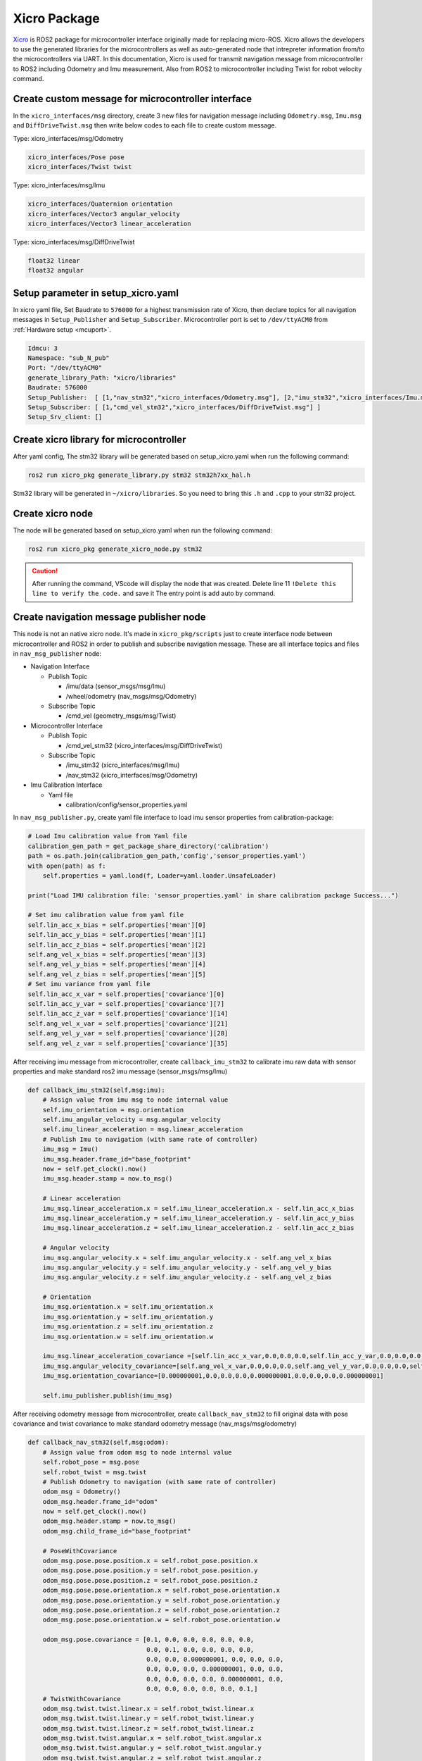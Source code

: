 =============
Xicro Package
=============

`Xicro <https://github.com/imchin/Xicro>`_ is ROS2 package for microcontroller interface originally made for replacing micro-ROS. 
Xicro allows the developers to use the generated libraries for the microcontrollers as well as auto-generated node that intrepreter
information from/to the microcontrollers via UART. In this documentation, Xicro is used for transmit navigation message from microcontroller
to ROS2 including Odometry and Imu measurement. Also from ROS2 to microcontroller including Twist for robot velocity command.


Create custom message for microcontroller interface
---------------------------------------------------
In the ``xicro_interfaces/msg`` directory, create 3 new files for navigation message including ``Odometry.msg``, ``Imu.msg`` and 
``DiffDriveTwist.msg`` then write below codes to each file to create custom message.

Type: xicro_interfaces/msg/Odometry

.. code-block::

    xicro_interfaces/Pose pose
    xicro_interfaces/Twist twist

Type: xicro_interfaces/msg/Imu

.. code-block::

    xicro_interfaces/Quaternion orientation  
    xicro_interfaces/Vector3 angular_velocity
    xicro_interfaces/Vector3 linear_acceleration

Type: xicro_interfaces/msg/DiffDriveTwist

.. code-block::

    float32 linear
    float32 angular

Setup parameter in setup_xicro.yaml
-----------------------------------
In xicro yaml file, Set Baudrate to ``576000`` for a highest transmission rate of Xicro, then declare topics for all navigation 
messages in ``Setup_Publisher`` and ``Setup_Subscriber``. Microcontroller port is set to ``/dev/ttyACM0`` from :ref:`Hardware setup <mcuport>`.

.. code-block:: yaml

    Idmcu: 3
    Namespace: "sub_N_pub"
    Port: "/dev/ttyACM0"
    generate_library_Path: "xicro/libraries"
    Baudrate: 576000
    Setup_Publisher:  [ [1,"nav_stm32","xicro_interfaces/Odometry.msg"], [2,"imu_stm32","xicro_interfaces/Imu.msg"] ]
    Setup_Subscriber: [ [1,"cmd_vel_stm32","xicro_interfaces/DiffDriveTwist.msg"] ]
    Setup_Srv_client: []

Create xicro library for microcontroller
----------------------------------------
After yaml config, The stm32 library will be generated based on setup_xicro.yaml when run the following command:

.. code-block:: 

    ros2 run xicro_pkg generate_library.py stm32 stm32h7xx_hal.h

Stm32 library will be generated in ``~/xicro/libraries``. So you need to bring this ``.h`` and ``.cpp`` to your stm32 project.

Create xicro node
-----------------
The node will be generated based on setup_xicro.yaml when run the following command:

.. code-block:: 

    ros2 run xicro_pkg generate_xicro_node.py stm32

.. caution:: 
    After running the command, VScode will display the node that was created.
    Delete line 11 ``!Delete this line to verify the code.`` and save it The entry point is add auto by command.

Create navigation message publisher node
----------------------------------------
This node is not an native xicro node. It's made in ``xicro_pkg/scripts`` just to create interface node between microcontroller and ROS2 in order 
to publish and subscribe navigation message. These are all interface topics and files in ``nav_msg_publisher`` node:

- Navigation Interface
  
  * Publish Topic
  
    + /imu/data (sensor_msgs/msg/Imu)
    + /wheel/odometry (nav_msgs/msg/Odometry)
  
  * Subscribe Topic
  
    + /cmd_vel (geometry_msgs/msg/Twist)

- Microcontroller Interface
  
  * Publish Topic
  
    + /cmd_vel_stm32 (xicro_interfaces/msg/DiffDriveTwist)
  
  * Subscribe Topic
  
    + /imu_stm32 (xicro_interfaces/msg/Imu)
    + /nav_stm32 (xicro_interfaces/msg/Odometry)

- Imu Calibration Interface
  
  * Yaml file

    + calibration/config/sensor_properties.yaml

In ``nav_msg_publisher.py``, create yaml file interface to load imu sensor properties from calibration-package:

.. code-block:: python3

    # Load Imu calibration value from Yaml file
    calibration_gen_path = get_package_share_directory('calibration')
    path = os.path.join(calibration_gen_path,'config','sensor_properties.yaml')
    with open(path) as f:
        self.properties = yaml.load(f, Loader=yaml.loader.UnsafeLoader)
    
    print("Load IMU calibration file: 'sensor_properties.yaml' in share calibration package Success...")
    
    # Set imu calibration value from yaml file
    self.lin_acc_x_bias = self.properties['mean'][0]
    self.lin_acc_y_bias = self.properties['mean'][1]
    self.lin_acc_z_bias = self.properties['mean'][2]
    self.ang_vel_x_bias = self.properties['mean'][3]
    self.ang_vel_y_bias = self.properties['mean'][4]
    self.ang_vel_z_bias = self.properties['mean'][5]
    # Set imu variance from yaml file
    self.lin_acc_x_var = self.properties['covariance'][0]
    self.lin_acc_y_var = self.properties['covariance'][7]
    self.lin_acc_z_var = self.properties['covariance'][14]
    self.ang_vel_x_var = self.properties['covariance'][21]
    self.ang_vel_y_var = self.properties['covariance'][28]
    self.ang_vel_z_var = self.properties['covariance'][35]

After receiving imu message from microcontroller, create ``callback_imu_stm32`` to calibrate imu raw data with sensor properties 
and make standard ros2 imu message (sensor_msgs/msg/Imu)

.. code-block:: python3

    def callback_imu_stm32(self,msg:imu):
        # Assign value from imu msg to node internal value
        self.imu_orientation = msg.orientation
        self.imu_angular_velocity = msg.angular_velocity
        self.imu_linear_acceleration = msg.linear_acceleration
        # Publish Imu to navigation (with same rate of controller)
        imu_msg = Imu()
        imu_msg.header.frame_id="base_footprint"
        now = self.get_clock().now()
        imu_msg.header.stamp = now.to_msg()

        # Linear acceleration
        imu_msg.linear_acceleration.x = self.imu_linear_acceleration.x - self.lin_acc_x_bias
        imu_msg.linear_acceleration.y = self.imu_linear_acceleration.y - self.lin_acc_y_bias
        imu_msg.linear_acceleration.z = self.imu_linear_acceleration.z - self.lin_acc_z_bias
        
        # Angular velocity
        imu_msg.angular_velocity.x = self.imu_angular_velocity.x - self.ang_vel_x_bias
        imu_msg.angular_velocity.y = self.imu_angular_velocity.y - self.ang_vel_y_bias
        imu_msg.angular_velocity.z = self.imu_angular_velocity.z - self.ang_vel_z_bias

        # Orientation
        imu_msg.orientation.x = self.imu_orientation.x
        imu_msg.orientation.y = self.imu_orientation.y
        imu_msg.orientation.z = self.imu_orientation.z
        imu_msg.orientation.w = self.imu_orientation.w

        imu_msg.linear_acceleration_covariance =[self.lin_acc_x_var,0.0,0.0,0.0,self.lin_acc_y_var,0.0,0.0,0.0,self.lin_acc_z_var]
        imu_msg.angular_velocity_covariance=[self.ang_vel_x_var,0.0,0.0,0.0,self.ang_vel_y_var,0.0,0.0,0.0,self.ang_vel_z_var]
        imu_msg.orientation_covariance=[0.000000001,0.0,0.0,0.0,0.000000001,0.0,0.0,0.0,0.000000001]
    
        self.imu_publisher.publish(imu_msg)

After receiving odometry message from microcontroller, create ``callback_nav_stm32`` to fill original data with pose covariance and 
twist covariance to make standard odometry message (nav_msgs/msg/odometry)

.. code-block:: python3

    def callback_nav_stm32(self,msg:odom):
        # Assign value from odom msg to node internal value
        self.robot_pose = msg.pose
        self.robot_twist = msg.twist
        # Publish Odometry to navigation (with same rate of controller)
        odom_msg = Odometry()
        odom_msg.header.frame_id="odom"
        now = self.get_clock().now()
        odom_msg.header.stamp = now.to_msg()
        odom_msg.child_frame_id="base_footprint"

        # PoseWithCovariance
        odom_msg.pose.pose.position.x = self.robot_pose.position.x
        odom_msg.pose.pose.position.y = self.robot_pose.position.y
        odom_msg.pose.pose.position.z = self.robot_pose.position.z
        odom_msg.pose.pose.orientation.x = self.robot_pose.orientation.x
        odom_msg.pose.pose.orientation.y = self.robot_pose.orientation.y
        odom_msg.pose.pose.orientation.z = self.robot_pose.orientation.z
        odom_msg.pose.pose.orientation.w = self.robot_pose.orientation.w

        odom_msg.pose.covariance = [0.1, 0.0, 0.0, 0.0, 0.0, 0.0,
                                    0.0, 0.1, 0.0, 0.0, 0.0, 0.0,
                                    0.0, 0.0, 0.000000001, 0.0, 0.0, 0.0,
                                    0.0, 0.0, 0.0, 0.000000001, 0.0, 0.0,
                                    0.0, 0.0, 0.0, 0.0, 0.000000001, 0.0,
                                    0.0, 0.0, 0.0, 0.0, 0.0, 0.1,]
        # TwistWithCovariance
        odom_msg.twist.twist.linear.x = self.robot_twist.linear.x
        odom_msg.twist.twist.linear.y = self.robot_twist.linear.y
        odom_msg.twist.twist.linear.z = self.robot_twist.linear.z
        odom_msg.twist.twist.angular.x = self.robot_twist.angular.x
        odom_msg.twist.twist.angular.y = self.robot_twist.angular.y
        odom_msg.twist.twist.angular.z = self.robot_twist.angular.z

        odom_msg.twist.covariance = [0.00477649365, 0.0, 0.0, 0.0, 0.0, 0.0,
                                    0.0, 0.000000001, 0.0, 0.0, 0.0, 0.0,
                                    0.0, 0.0, 0.000000001, 0.0, 0.0, 0.0,
                                    0.0, 0.0, 0.0, 0.000000001, 0.0, 0.0,
                                    0.0, 0.0, 0.0, 0.0, 0.000000001, 0.0,
                                    0.0, 0.0, 0.0, 0.0, 0.0, 0.0530721471,]
        
        self.wheel_odometry_publisher.publish(odom_msg)

When navigation node send command velocity to control mobile robot, ``cmd_vel_callback`` will extract only linear velocity of x and 
angular velocity of z to make custom twist message then sent to microcontroller via Xicro.

.. code-block:: python3

    def cmd_vel_callback(self,msg:Twist):
        # Assign value from twist msg to node internal value
        self.robot_cmd_vel.linear = msg.linear.x
        self.robot_cmd_vel.angular = msg.angular.z
        # Publish DiffDriveTwist to robot (with same rate of command velocity)
        twist_msg = DiffDriveTwist()
        twist_msg = self.robot_cmd_vel
        self.robot_twist_publisher.publish(twist_msg)
